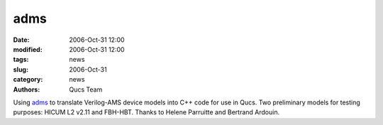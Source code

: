 adms
####

:date: 2006-Oct-31 12:00
:modified: 2006-Oct-31 12:00
:tags: news
:slug: 2006-Oct-31
:category: news
:authors: Qucs Team

Using adms_ to translate Verilog-AMS device models into C++ code for use in Qucs.
Two preliminary models for testing purposes: HICUM L2 v2.11 and FBH-HBT. Thanks to Helene Parruitte and Bertrand Ardouin.

.. _adms: http://mot-adms.sourceforge.net/
